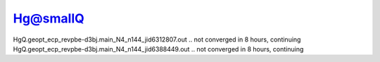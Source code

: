 Hg@smallQ
==========

HgQ.geopt_ecp_revpbe-d3bj.main_N4_n144_jid6312807.out .. not converged in 8 hours, continuing
HgQ.geopt_ecp_revpbe-d3bj.main_N4_n144_jid6388449.out .. not converged in 8 hours, continuing
